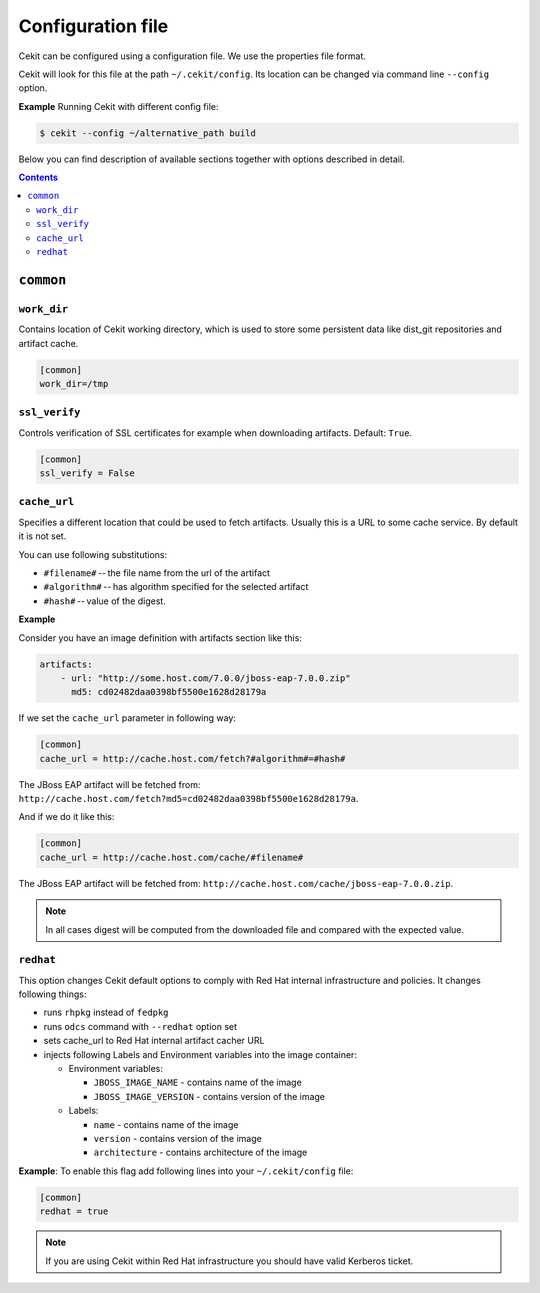 Configuration file
==================

Cekit can be configured using a configuration file. We use the
properties file format.

Cekit will look for this file at the path ``~/.cekit/config``. Its location can be changed via command line ``--config`` option.

**Example**
Running Cekit with different config file:

.. code:: sh
	  
	  $ cekit --config ~/alternative_path build

Below you can find description of available sections together with options described in detail.

.. contents::


``common``
------------

.. _workdir_config:

``work_dir``
^^^^^^^^^^^^

Contains location of Cekit working directory, which is used to store some persistent data like
dist_git repositories and artifact cache.

.. code:: yaml

    [common]
    work_dir=/tmp


``ssl_verify``
^^^^^^^^^^^^^^

Controls verification of SSL certificates for example when downloading artifacts. Default: ``True``.

.. code:: yaml

    [common]
    ssl_verify = False

``cache_url``
^^^^^^^^^^^^^

Specifies a different location that could be used to fetch artifacts. Usually this is a URL to some cache service.
By default it is not set.

You can use following substitutions:

* ``#filename#`` -- the file name from the url of the artifact
* ``#algorithm#`` -- has algorithm specified for the selected artifact
* ``#hash#`` -- value of the digest.

**Example**

Consider you have an image definition with artifacts section like this:

.. code:: yaml

    artifacts:
        - url: "http://some.host.com/7.0.0/jboss-eap-7.0.0.zip"
          md5: cd02482daa0398bf5500e1628d28179a

If we set the ``cache_url`` parameter in following way:

.. code::

    [common]
    cache_url = http://cache.host.com/fetch?#algorithm#=#hash#

The JBoss EAP artifact will be fetched from: ``http://cache.host.com/fetch?md5=cd02482daa0398bf5500e1628d28179a``.

And if we do it like this:

.. code::

    [common]
    cache_url = http://cache.host.com/cache/#filename#

The JBoss EAP artifact will be fetched from: ``http://cache.host.com/cache/jboss-eap-7.0.0.zip``.

.. note::

    In all cases digest will be computed from the downloaded file and compared with the expected value.

.. _redhat_config:

``redhat``
^^^^^^^^^^
This option changes Cekit default options to comply with Red Hat internal infrastructure and policies.
It changes following things:

* runs ``rhpkg`` instead of ``fedpkg``
* runs ``odcs`` command with ``--redhat`` option set
* sets cache_url to Red Hat internal artifact cacher URL
* injects following Labels and Environment variables into the image container:
  
  * Environment variables:
    
    * ``JBOSS_IMAGE_NAME`` - contains name of the image
    * ``JBOSS_IMAGE_VERSION`` - contains version of the image
  * Labels:
    
    * ``name`` - contains name of the image
    * ``version`` - contains version of the image
    * ``architecture`` - contains architecture of the image


**Example**: To enable this flag add following lines into your ``~/.cekit/config`` file:

.. code::

   [common]
   redhat = true

.. note::

   If you are using Cekit within Red Hat infrastructure you should have valid Kerberos ticket.
